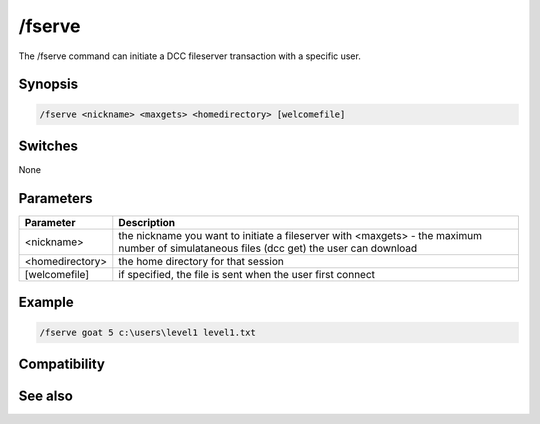 /fserve
=======

The /fserve command can initiate a DCC fileserver transaction with a specific user.

Synopsis
--------

.. code:: text

    /fserve <nickname> <maxgets> <homedirectory> [welcomefile]

Switches
--------

None

Parameters
----------

.. list-table::
    :widths: 15 85
    :header-rows: 1

    * - Parameter
      - Description
    * - <nickname>
      - the nickname you want to initiate a fileserver with <maxgets> - the maximum number of simulataneous files (dcc get) the user can download
    * - <homedirectory>
      - the home directory for that session
    * - [welcomefile]
      - if specified, the file is sent when the user first connect

Example
-------

.. code:: text

    /fserve goat 5 c:\users\level1 level1.txt

Compatibility
-------------

.. compatibility:: 3.3

See also
--------